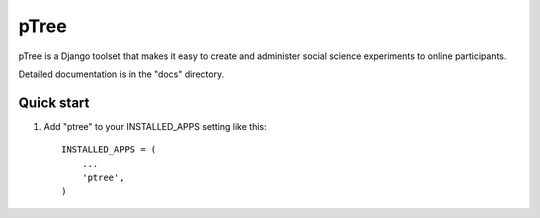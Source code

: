 =====
pTree
=====

pTree is a Django toolset that makes it easy to create and administer social science experiments to online participants.

Detailed documentation is in the "docs" directory.

Quick start
-----------

1. Add "ptree" to your INSTALLED_APPS setting like this::

      INSTALLED_APPS = (
          ...
          'ptree',
      )
